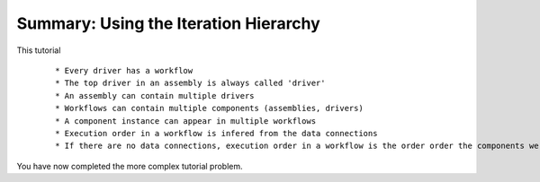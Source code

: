 .. index:: iteration-hierarchy

Summary: Using the Iteration Hierarchy
=======================================

This tutorial

 ::

   * Every driver has a workflow
   * The top driver in an assembly is always called 'driver'
   * An assembly can contain multiple drivers
   * Workflows can contain multiple components (assemblies, drivers)
   * A component instance can appear in multiple workflows
   * Execution order in a workflow is infered from the data connections
   * If there are no data connections, execution order in a workflow is the order order the components were added to the workflow

You have now completed the more complex tutorial problem.
